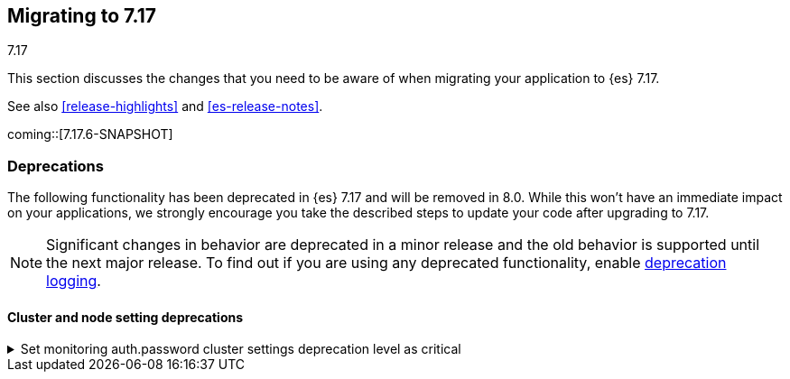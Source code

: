 [[migrating-7.17]]
== Migrating to 7.17
++++
<titleabbrev>7.17</titleabbrev>
++++

This section discusses the changes that you need to be aware of when migrating
your application to {es} 7.17.

See also <<release-highlights>> and <<es-release-notes>>.

coming::[7.17.6-SNAPSHOT]



[discrete]
[[deprecated-7.17]]
=== Deprecations

The following functionality has been deprecated in {es} 7.17
and will be removed in 8.0.
While this won't have an immediate impact on your applications,
we strongly encourage you take the described steps to update your code
after upgrading to 7.17.

NOTE: Significant changes in behavior are deprecated in a minor release and
the old behavior is supported until the next major release.
To find out if you are using any deprecated functionality,
enable <<deprecation-logging, deprecation logging>>.


[discrete]
[[deprecations_717_cluster_and_node_setting]]
==== Cluster and node setting deprecations

[[set_monitoring_auth_password_cluster_settings_deprecation_level_as_critical]]
.Set monitoring auth.password cluster settings deprecation level as critical
[%collapsible]
====
*Details* +
Changing the deprecation level for the monitoring auth.password settings in cluster state to CRITICAL.

*Impact* +
The upgrade assistant will block 8.0 upgrades on monitoring auth.password set in cluster state.
====

